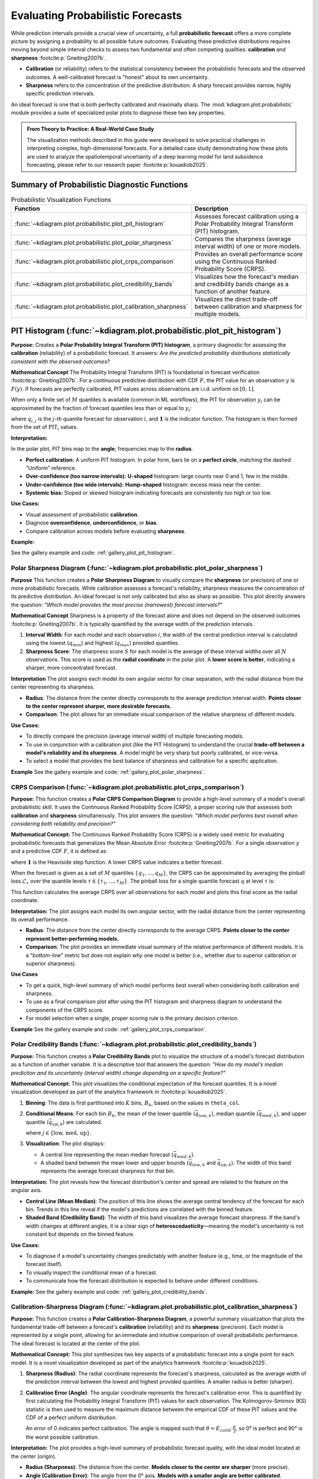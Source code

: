 .. _userguide_probabilistic:

====================================
Evaluating Probabilistic Forecasts
====================================

While prediction intervals provide a crucial view of uncertainty, a full
**probabilistic forecast** offers a more complete picture by assigning a
probability to all possible future outcomes. Evaluating these predictive
distributions requires moving beyond simple interval checks to assess two
fundamental and often competing qualities: **calibration** and **sharpness**
:footcite:p:`Gneiting2007b`.

* **Calibration** (or reliability) refers to the statistical consistency
  between the probabilistic forecasts and the observed outcomes. A
  well-calibrated forecast is "honest" about its own uncertainty.
* **Sharpness** refers to the concentration of the predictive distribution.
  A sharp forecast provides narrow, highly specific prediction intervals.

An ideal forecast is one that is both perfectly calibrated and maximally
sharp. The :mod:`kdiagram.plot.probabilistic` module provides a suite of
specialized polar plots to diagnose these two key properties.

.. admonition:: From Theory to Practice: A Real-World Case Study
   :class: hint

   The visualization methods described in this guide were developed to solve
   practical challenges in interpreting complex, high-dimensional forecasts.
   For a detailed case study demonstrating how these plots are used to
   analyze the spatiotemporal uncertainty of a deep learning model for
   land subsidence forecasting, please refer to our research paper
   :footcite:p:`kouadiob2025`.

Summary of Probabilistic Diagnostic Functions
---------------------------------------------

.. list-table:: Probabilistic Visualization Functions
   :widths: 40 60
   :header-rows: 1

   * - Function
     - Description
   * - :func:`~kdiagram.plot.probabilistic.plot_pit_histogram`
     - Assesses forecast calibration using a Polar Probability
       Integral Transform (PIT) histogram.
   * - :func:`~kdiagram.plot.probabilistic.plot_polar_sharpness`
     - Compares the sharpness (average interval width) of one or
       more models.
   * - :func:`~kdiagram.plot.probabilistic.plot_crps_comparison`
     - Provides an overall performance score using the Continuous
       Ranked Probability Score (CRPS).
   * - :func:`~kdiagram.plot.probabilistic.plot_credibility_bands`
     - Visualizes how the forecast's median and credibility bands
       change as a function of another feature.
   * - :func:`~kdiagram.plot.probabilistic.plot_calibration_sharpness`
     - Visualizes the direct trade-off between calibration and
       sharpness for multiple models.

.. raw:: html

   <hr>
   
.. _ug_plot_pit_histogram:

PIT Histogram (:func:`~kdiagram.plot.probabilistic.plot_pit_histogram`)
-----------------------------------------------------------------------

**Purpose:**
Creates a **Polar Probability Integral Transform (PIT) histogram**, a
primary diagnostic for assessing the **calibration** (reliability) of a
probabilistic forecast. It answers: *Are the predicted probability
distributions statistically consistent with the observed outcomes?*

**Mathematical Concept**
The Probability Integral Transform (PIT) is foundational in forecast
verification :footcite:p:`Gneiting2007b`. For a continuous predictive
distribution with CDF :math:`F`, the PIT value for an observation
:math:`y` is :math:`F(y)`. If forecasts are perfectly calibrated, PIT
values across observations are i.i.d. uniform on :math:`[0,1]`.

When only a finite set of :math:`M` quantiles is available (common in ML
workflows), the PIT for observation :math:`y_i` can be approximated by
the fraction of forecast quantiles less than or equal to :math:`y_i`:

.. math::
   :label: eq:pit_quantile

   \mathrm{PIT}_i \;=\; \frac{1}{M} \sum_{j=1}^{M}
   \mathbf{1}\{\, q_{i,j} \le y_i \,\},

where :math:`q_{i,j}` is the :math:`j`-th quantile forecast for
observation :math:`i`, and :math:`\mathbf{1}` is the indicator function.
The histogram is then formed from the set of :math:`\mathrm{PIT}_i`
values.

**Interpretation:**

In the polar plot, PIT bins map to the **angle**; frequencies map to the
**radius**.

* **Perfect calibration:** A uniform PIT histogram. In polar form, bars
  lie on a **perfect circle**, matching the dashed “Uniform” reference.
* **Over-confidence (too narrow intervals):** **U-shaped** histogram:
  large counts near 0 and 1, few in the middle.
* **Under-confidence (too wide intervals):** **Hump-shaped** histogram:
  excess mass near the center.
* **Systemic bias:** Sloped or skewed histogram indicating forecasts are
  consistently too high or too low.

**Use Cases:**

* Visual assessment of probabilistic **calibration**.
* Diagnose **overconfidence**, **underconfidence**, or **bias**.
* Compare calibration across models before evaluating **sharpness**.

**Example:**

See the gallery example and code: :ref:`gallery_plot_pit_histogram`.

.. raw:: html

   <hr>
   
.. _ug_plot_polar_sharpness:

Polar Sharpness Diagram (:func:`~kdiagram.plot.probabilistic.plot_polar_sharpness`)
~~~~~~~~~~~~~~~~~~~~~~~~~~~~~~~~~~~~~~~~~~~~~~~~~~~~~~~~~~~~~~~~~~~~~~~~~~~~~~~~~~~~~

**Purpose**
This function creates a **Polar Sharpness Diagram** to visually
compare the **sharpness** (or precision) of one or more probabilistic
forecasts. While calibration assesses a forecast's reliability,
sharpness measures the concentration of its predictive distribution.
An ideal forecast is not only calibrated but also as sharp as
possible. This plot directly answers the question: *"Which model
provides the most precise (narrowest) forecast intervals?"*

**Mathematical Concept**
Sharpness is a property of the forecast alone and does not depend on
the observed outcomes :footcite:p:`Gneiting2007b`. It is typically
quantified by the average width of the prediction intervals.

1.  **Interval Width**: For each model and each observation :math:`i`,
    the width of the central prediction interval is calculated using
    the lowest (:math:`q_{min}`) and highest (:math:`q_{max}`)
    provided quantiles.

    .. math::
       :label: eq:interval_width

       w_i = y_{i, q_{max}} - y_{i, q_{min}}

2.  **Sharpness Score**: The sharpness score :math:`S` for each model
    is the average of these interval widths over all :math:`N`
    observations. This score is used as the **radial coordinate**
    in the polar plot. A **lower score is better**, indicating a
    sharper, more concentrated forecast.

    .. math::
       :label: eq:sharpness

       S = \frac{1}{N} \sum_{i=1}^{N} w_i


**Interpretation**
The plot assigns each model its own angular sector for clear
separation, with the radial distance from the center representing
its sharpness.

* **Radius**: The distance from the center directly corresponds to
  the average prediction interval width. **Points closer to the
  center represent sharper, more desirable forecasts.**
* **Comparison**: The plot allows for an immediate visual comparison
  of the relative sharpness of different models.

**Use Cases:**

* To directly compare the precision (average interval width) of
  multiple forecasting models.
* To use in conjunction with a calibration plot (like the PIT
  Histogram) to understand the crucial **trade-off between a model's
  reliability and its sharpness**. A model might be very sharp but
  poorly calibrated, or vice-versa.
* To select a model that provides the best balance of sharpness and
  calibration for a specific application.


**Example**
See the gallery example and code: :ref:`gallery_plot_polar_sharpness`.

.. _ug_plot_crps_comparison:

.. raw:: html

   <hr>
   
CRPS Comparison (:func:`~kdiagram.plot.probabilistic.plot_crps_comparison`)
~~~~~~~~~~~~~~~~~~~~~~~~~~~~~~~~~~~~~~~~~~~~~~~~~~~~~~~~~~~~~~~~~~~~~~~~~~~~

**Purpose:**
This function creates a **Polar CRPS Comparison Diagram** to provide a
high-level summary of a model's overall probabilistic skill. It uses
the Continuous Ranked Probability Score (CRPS), a proper scoring rule
that assesses both **calibration** and **sharpness** simultaneously.
This plot answers the question: *"Which model performs best overall
when considering both reliability and precision?"*

**Mathematical Concept:**
The Continuous Ranked Probability Score (CRPS) is a widely used
metric for evaluating probabilistic forecasts that generalizes the
Mean Absolute Error :footcite:p:`Gneiting2007b`. For a single
observation :math:`y` and a predictive CDF :math:`F`, it is defined as:

.. math::
   :label: eq:crps_integral

   \text{CRPS}(F, y) = \int_{-\infty}^{\infty} (F(x) -
   \mathbf{1}\{x \ge y\})^2 dx

where :math:`\mathbf{1}` is the Heaviside step function. A lower
CRPS value indicates a better forecast.

When the forecast is given as a set of :math:`M` quantiles
:math:`\{q_1, ..., q_M\}`, the CRPS can be approximated by
averaging the pinball loss :math:`\mathcal{L}_{\tau}` over the
quantile levels :math:`\tau \in \{ \tau_1, ..., \tau_M \}`. The
pinball loss for a single quantile forecast :math:`q` at level
:math:`\tau` is:

.. math::
   :label: eq:pinball_loss

   \mathcal{L}_{\tau}(q, y) =
   \begin{cases}
     (y - q) \tau & \text{if } y \ge q \\
     (q - y) (1 - \tau) & \text{if } y < q
   \end{cases}

This function calculates the average CRPS over all observations for
each model and plots this final score as the radial coordinate.


**Interpretation:**
The plot assigns each model its own angular sector, with the radial
distance from the center representing its overall performance.

* **Radius**: The distance from the center directly corresponds to
  the average CRPS. **Points closer to the center represent
  better-performing models.**
* **Comparison**: The plot provides an immediate visual summary of
  the relative performance of different models. It is a "bottom-line"
  metric but does not explain *why* one model is better (i.e.,
  whether due to superior calibration or superior sharpness).


**Use Cases**

* To get a quick, high-level summary of which model performs best
  overall when considering both calibration and sharpness.
* To use as a final comparison plot after using the PIT histogram
  and sharpness diagram to understand the components of the CRPS score.
* For model selection when a single, proper scoring rule is the
  primary decision criterion.


**Example**
See the gallery example and code: :ref:`gallery_plot_crps_comparison`.

.. raw:: html

   <hr>
   
.. _ug_plot_credibility_bands:

Polar Credibility Bands (:func:`~kdiagram.plot.probabilistic.plot_credibility_bands`)
~~~~~~~~~~~~~~~~~~~~~~~~~~~~~~~~~~~~~~~~~~~~~~~~~~~~~~~~~~~~~~~~~~~~~~~~~~~~~~~~~~~~~~~~

**Purpose:**
This function creates a **Polar Credibility Bands** plot to
visualize the structure of a model's forecast distribution as a
function of another variable. It is a descriptive tool that answers
the question: *"How do my model's median prediction and its
uncertainty (interval width) change depending on a specific
feature?"*

**Mathematical Concept:**
This plot visualizes the conditional expectation of the forecast
quantiles. It is a novel visualization developed as part of the
analytics framework in :footcite:p:`kouadiob2025`.

1.  **Binning**: The data is first partitioned into :math:`K` bins,
    :math:`B_k`, based on the values in ``theta_col``.

2.  **Conditional Means**: For each bin :math:`B_k`, the mean
    of the lower quantile (:math:`\bar{q}_{low,k}`), median
    quantile (:math:`\bar{q}_{med,k}`), and upper quantile
    (:math:`\bar{q}_{up,k}`) are calculated.

    .. math::
       :label: eq:mean_quantiles

       \bar{q}_{j,k} = \frac{1}{|B_k|} \sum_{i \in B_k} q_{j,i}

    where :math:`j \in \{\text{low, med, up}\}`.

3.  **Visualization**: The plot displays:

    - A central line representing the mean median forecast
      (:math:`\bar{q}_{med,k}`).
    - A shaded band between the mean lower and upper bounds
      (:math:`\bar{q}_{low,k}` and :math:`\bar{q}_{up,k}`). The
      width of this band represents the average forecast
      sharpness for that bin.

**Interpretation:**
The plot reveals how the forecast distribution's center and spread
are related to the feature on the angular axis.

* **Central Line (Mean Median)**: The position of this line shows
  the average central tendency of the forecast for each bin.
  Trends in this line reveal if the model's predictions are
  correlated with the binned feature.
* **Shaded Band (Credibility Band)**: The width of this band
  visualizes the average forecast sharpness. If the band's width
  changes at different angles, it is a clear sign of
  **heteroscedasticity**—meaning the model's uncertainty is not
  constant but depends on the binned feature.

**Use Cases:**

* To diagnose if a model's uncertainty changes predictably with
  another feature (e.g., time, or the magnitude of the forecast
  itself).
* To visually inspect the conditional mean of a forecast.
* To communicate how the forecast distribution is expected to behave
  under different conditions.


**Example:**
See the gallery example and code: :ref:`gallery_plot_credibility_bands`.

.. raw:: html

   <hr>
   
.. _ug_plot_calibration_sharpness:

Calibration-Sharpness Diagram (:func:`~kdiagram.plot.probabilistic.plot_calibration_sharpness`)
~~~~~~~~~~~~~~~~~~~~~~~~~~~~~~~~~~~~~~~~~~~~~~~~~~~~~~~~~~~~~~~~~~~~~~~~~~~~~~~~~~~~~~~~~~~~~~~~

**Purpose:**
This function creates a **Polar Calibration-Sharpness Diagram**, a
powerful summary visualization that plots the fundamental trade-off
between a forecast's **calibration** (reliability) and its
**sharpness** (precision). Each model is represented by a single
point, allowing for an immediate and intuitive comparison of overall
probabilistic performance. The ideal forecast is located at the
center of the plot.

**Mathematical Concept:**
This plot synthesizes two key aspects of a probabilistic forecast
into a single point for each model. It is a novel visualization
developed as part of the analytics framework
:footcite:p:`kouadiob2025`.

1.  **Sharpness (Radius)**: The radial coordinate represents the
    forecast's sharpness, calculated as the average width of the
    prediction interval between the lowest and highest provided
    quantiles. A smaller radius is better (sharper).

    .. math::
       :label: eq:sharpness_score

       S = \frac{1}{N} \sum_{i=1}^{N} (y_{i, q_{max}} - y_{i, q_{min}})

2.  **Calibration Error (Angle)**: The angular coordinate
    represents the forecast's calibration error. This is
    quantified by first calculating the Probability Integral
    Transform (PIT) values for each observation. The
    Kolmogorov-Smirnov (KS) statistic is then used to measure
    the maximum distance between the empirical CDF of these PIT
    values and the CDF of a perfect uniform distribution.

    .. math::
       :label: eq:calib_error

       E_{calib} = \sup_{x} | F_{PIT}(x) - U(x) |

    An error of 0 indicates perfect calibration. The angle is
    mapped such that :math:`\theta = E_{calib} \cdot \frac{\pi}{2}`,
    so 0° is perfect and 90° is the worst possible calibration.

**Interpretation:**
The plot provides a high-level summary of probabilistic forecast
quality, with the ideal model located at the center (origin).

* **Radius (Sharpness)**: The distance from the center. **Models
  closer to the center are sharper** (more precise).
* **Angle (Calibration Error)**: The angle from the 0° axis.
  **Models with a smaller angle are better calibrated**.
* **Overall Performance**: The best model is the one closest to the
  origin, as it represents the optimal balance of both low
  calibration error and high sharpness.


**Use Cases:**

* To quickly compare the overall quality of multiple probabilistic
  models in a single, decision-oriented view.
* To visualize the trade-off between a model's reliability and its
  precision. For example, one model might be very sharp but poorly
  calibrated, while another is well-calibrated but not very sharp.
* For model selection when a balanced performance between
  calibration and sharpness is the primary goal.


**Example**
See the gallery example and code:
:ref:`gallery_plot_calibration_sharpness`.

.. raw:: html

   <hr>
   
.. rubric:: References

.. footbibliography::